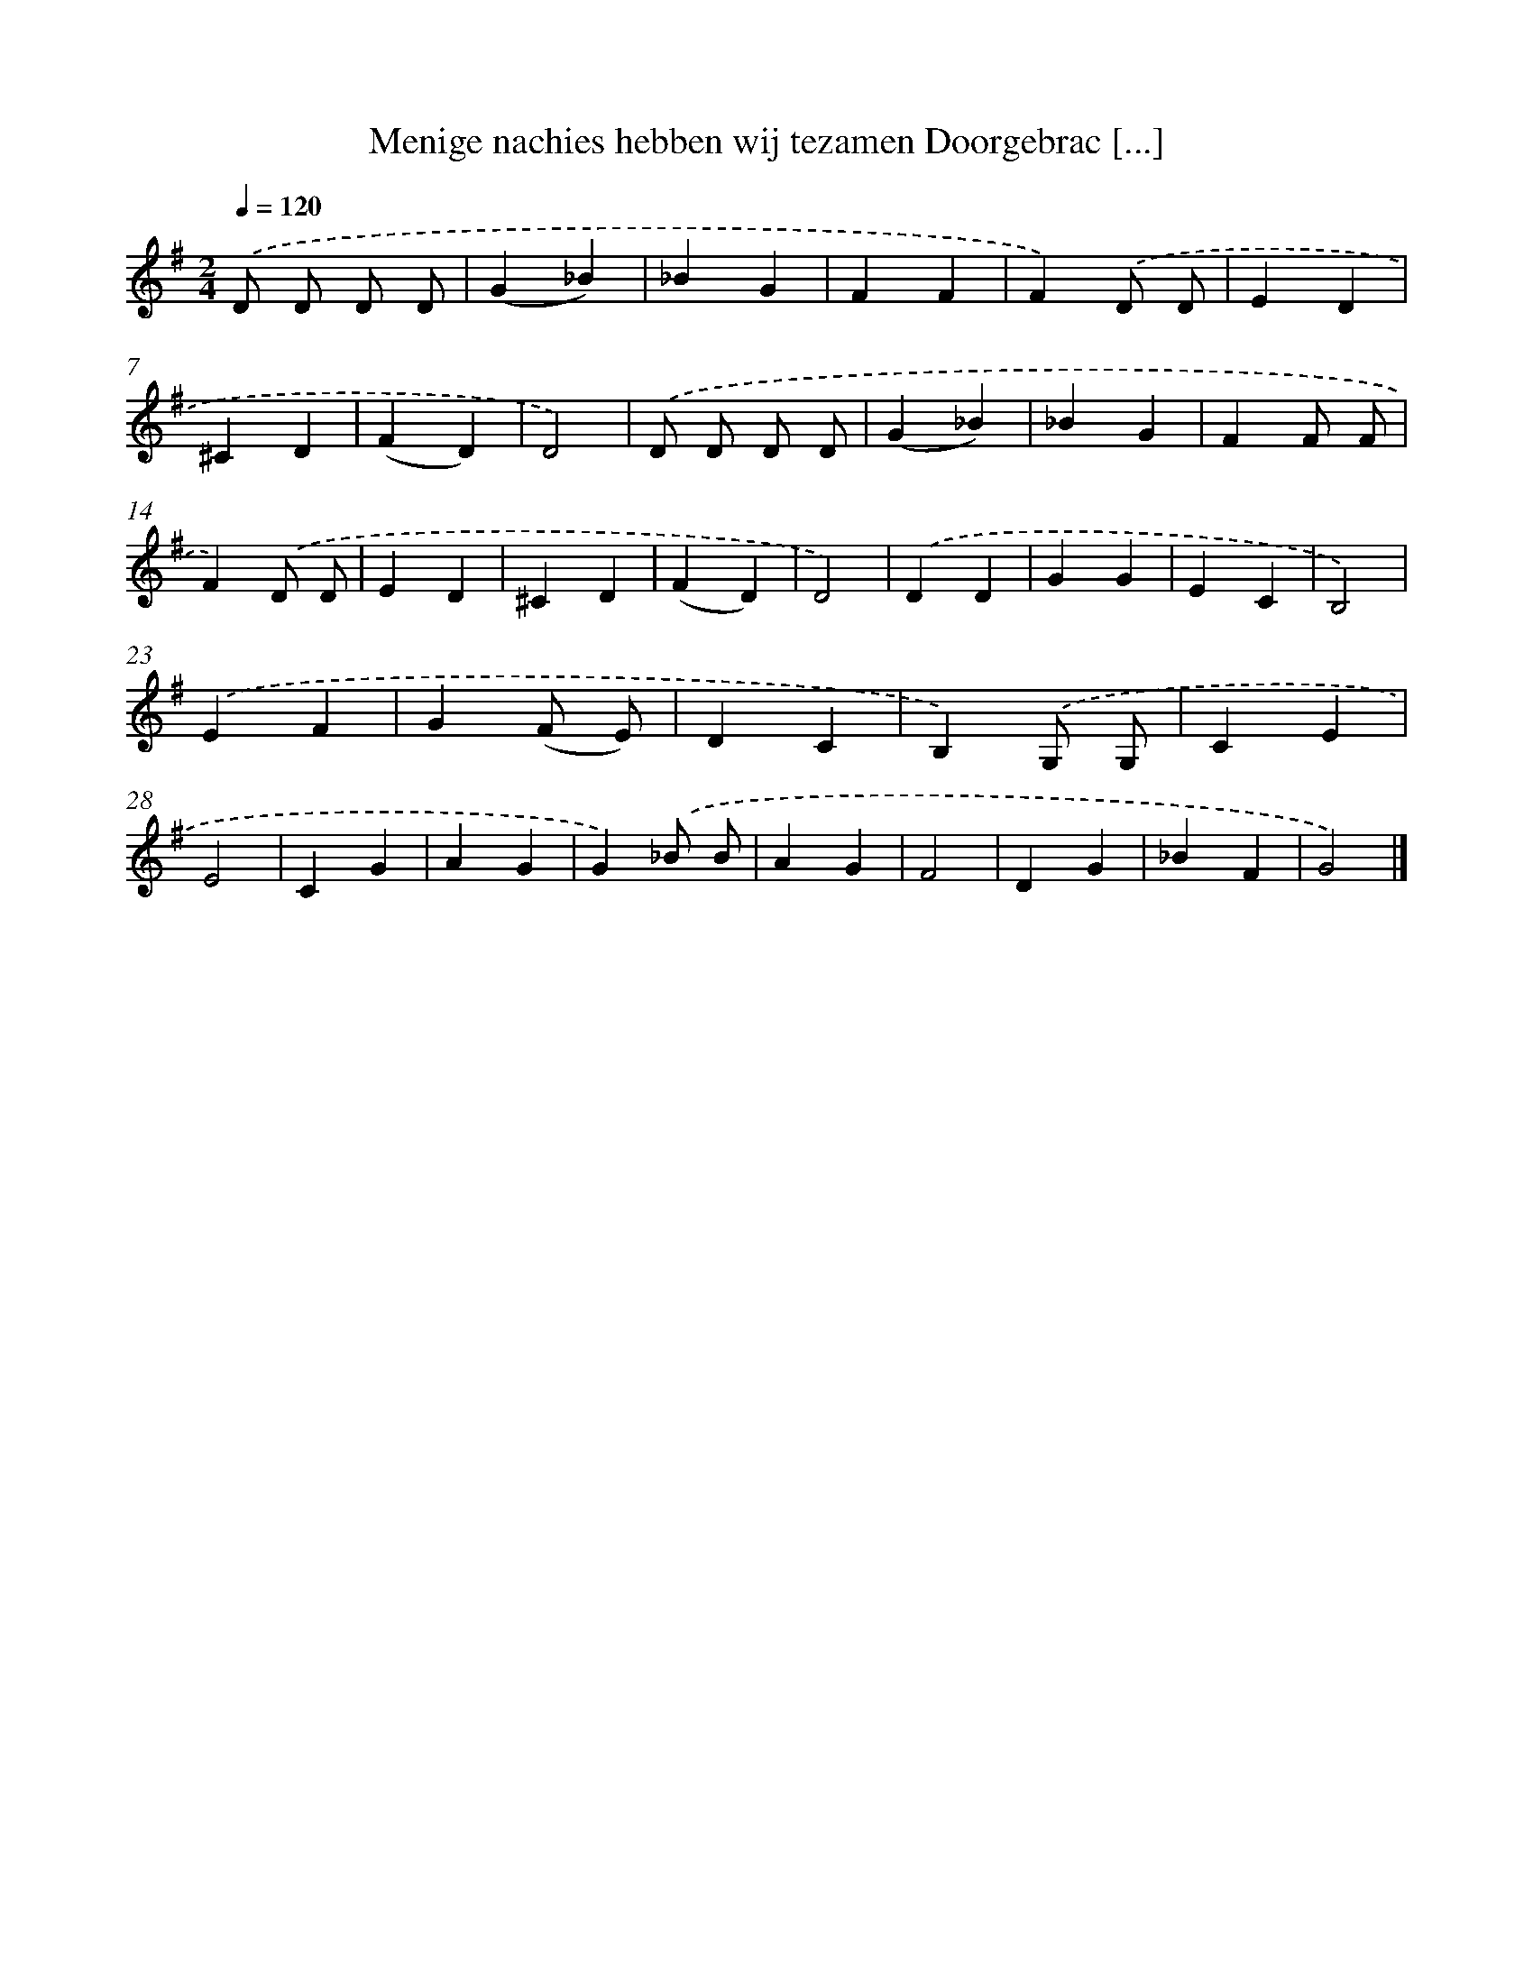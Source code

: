 X: 9988
T: Menige nachies hebben wij tezamen Doorgebrac [...]
%%abc-version 2.0
%%abcx-abcm2ps-target-version 5.9.1 (29 Sep 2008)
%%abc-creator hum2abc beta
%%abcx-conversion-date 2018/11/01 14:37:01
%%humdrum-veritas 1369353080
%%humdrum-veritas-data 1605181788
%%continueall 1
%%barnumbers 0
L: 1/4
M: 2/4
Q: 1/4=120
K: G clef=treble
.('D/ D/ D/ D/ |
(G_B) |
_BG |
FF |
F).('D/ D/ |
ED |
^CD |
(FD) |
D2) |
.('D/ D/ D/ D/ |
(G_B) |
_BG |
FF/ F/ |
F).('D/ D/ |
ED |
^CD |
(FD) |
D2) |
.('DD |
GG |
EC |
B,2) |
.('EF |
G(F/ E/) |
DC |
B,).('G,/ G,/ |
CE |
E2 |
CG |
AG |
G).('_B/ B/ |
AG |
F2 |
DG |
_BF |
G2) |]
